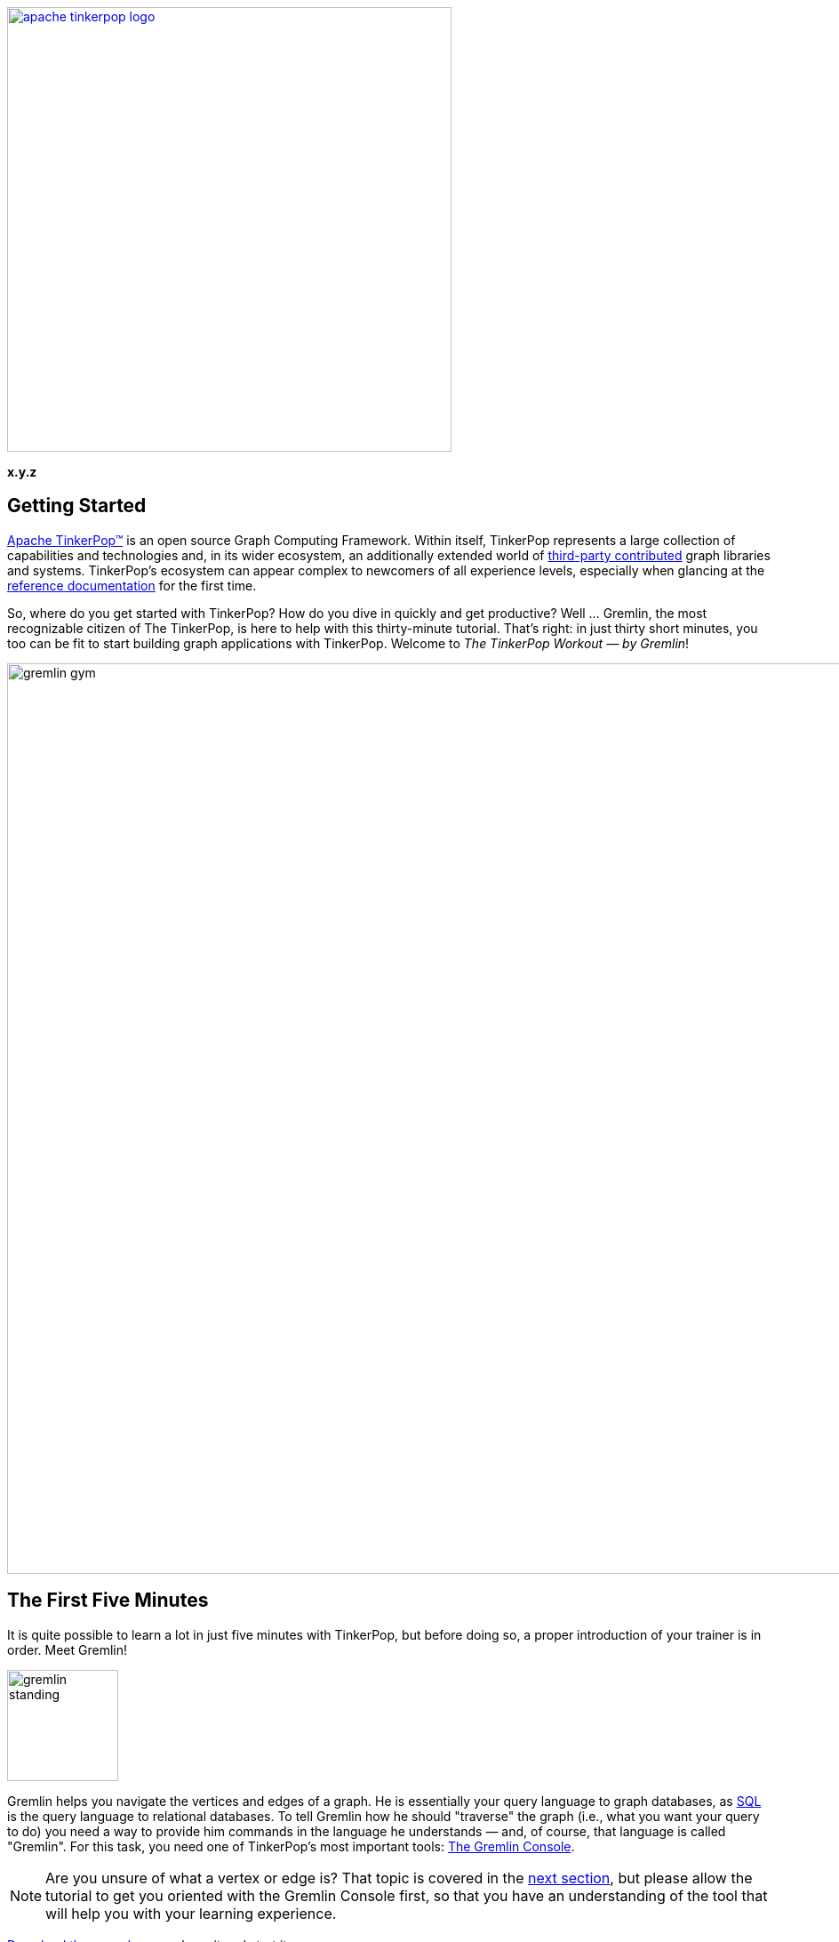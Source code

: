 ////
Licensed to the Apache Software Foundation (ASF) under one or more
contributor license agreements.  See the NOTICE file distributed with
this work for additional information regarding copyright ownership.
The ASF licenses this file to You under the Apache License, Version 2.0
(the "License"); you may not use this file except in compliance with
the License.  You may obtain a copy of the License at

  http://www.apache.org/licenses/LICENSE-2.0

Unless required by applicable law or agreed to in writing, software
distributed under the License is distributed on an "AS IS" BASIS,
WITHOUT WARRANTIES OR CONDITIONS OF ANY KIND, either express or implied.
See the License for the specific language governing permissions and
limitations under the License.
////

image::apache-tinkerpop-logo.png[width=500,link="http://tinkerpop.apache.org"]

*x.y.z*

== Getting Started

link:http://tinkerpop.apache.org[Apache TinkerPop™] is an open source Graph Computing Framework. Within itself, TinkerPop
represents a large collection of capabilities and technologies and, in its wider ecosystem, an additionally extended
world of link:http://tinkerpop.apache.org/#graph-systems[third-party contributed] graph libraries and
systems. TinkerPop's ecosystem can appear complex to newcomers of all experience levels, especially when glancing at the
link:http://tinkerpop.apache.org/docs/x.y.z/reference/[reference documentation] for the first time.

So, where do you get started with TinkerPop? How do you dive in quickly and get productive? Well ... Gremlin, the
most recognizable citizen of The TinkerPop, is here to help with this thirty-minute tutorial. That's right: in just
thirty short minutes, you too can be fit to start building graph applications with TinkerPop. Welcome to _The
TinkerPop Workout — by Gremlin_!

image::gremlin-gym.png[width=1024]

== The First Five Minutes

It is quite possible to learn a lot in just five minutes with TinkerPop, but before doing so, a proper introduction of
your trainer is in order. Meet Gremlin!

image:gremlin-standing.png[width=125]

Gremlin helps you navigate the vertices and edges of a graph. He is essentially your query language to graph
databases, as link:http://sql2gremlin.com/[SQL] is the query language to relational databases. To tell Gremlin how
he should "traverse" the graph (i.e., what you want your query to do) you need a way to provide him commands in the
language he understands — and, of course, that language is called "Gremlin". For this task, you need one of
TinkerPop's most important tools: link:http://tinkerpop.apache.org/docs/x.y.z/reference/#gremlin-console[The Gremlin Console].

NOTE: Are you unsure of what a vertex or edge is? That topic is covered in the <<_the_next_fifteen_minutes, next section>>,
but please allow the tutorial to get you oriented with the Gremlin Console first, so that you have an understanding of
the tool that will help you with your learning experience.

link:https://www.apache.org/dyn/closer.lua/tinkerpop/x.y.z/apache-tinkerpop-gremlin-console-x.y.z-bin.zip[Download the console],
unpackage it and start it:

[source,text]
----
$ unzip apache-tinkerpop-gremlin-console-x.y.z-bin.zip
$ cd apache-tinkerpop-gremlin-console-x.y.z
$ bin/gremlin.sh

         \,,,/
         (o o)
-----oOOo-(3)-oOOo-----
plugin activated: tinkerpop.server
plugin activated: tinkerpop.utilities
plugin activated: tinkerpop.tinkergraph
gremlin>
----

TIP: Windows users may use the included `bin/gremlin.bat` file to start the Gremlin Console.

The Gremlin Console is a link:http://en.wikipedia.org/wiki/Read%E2%80%93eval%E2%80%93print_loop[REPL environment],
which provides a nice way to learn Gremlin as you get immediate feedback for the code that you enter. This eliminates
the more complex need to "create a project" to try things out. The console is not just for "getting started", however.
You will find yourself using it for a variety of TinkerPop-related activities, such as loading data, administering
graphs and working out complex traversals.

To get Gremlin to traverse a graph, you need a `TraversalSource` instance, which holds a reference to a
`Graph` instance, which in turn holds the
link:http://tinkerpop.apache.org/docs/x.y.z/reference/#graph-structure[structure] and data of the
graph. TinkerPop is a graph abstraction layer over different graph databases and different graph processors, so there
are many `Graph` instances link:http://tinkerpop.apache.org/#graph-systems[you can choose from] to instantiate a
connection to in the console. The best `Graph` instance to start with, however, is
link:http://tinkerpop.apache.org/docs/x.y.z/reference/#tinkergraph-gremlin[TinkerGraph]. TinkerGraph is a fast,
in-memory graph database with a small handful of configuration options, making it a good choice for beginners.

TIP: TinkerGraph is not just a toy for beginners. It is useful in analyzing subgraphs taken from a large graph,
working with a small static graph that doesn't change much, writing unit tests and other use cases where the graph
can fit in memory.

TIP: For purposes of "getting started", resist the temptation to dig into more complex databases that have lots of
configuration options or to delve into how to get link:http://tinkerpop.apache.org/docs/x.y.z/reference/#gremlin-server[Gremlin Server]
working properly. Focusing on the basics, presented in this guide, builds a good foundation for all the other things
TinkerPop offers.

To make your learning process even easier, start with one of TinkerPop's "toy" graphs. These are "small" graphs
designed to provide a quick start into querying. It is good to get familiar with them, as almost all TinkerPop
documentation is based on them and when you need help and have to come to the
link:http://groups.google.com/group/gremlin-users[mailing list], a failing example put in the context of the toy graphs
can usually get you a fast answer to your problem.

TIP: When asking questions on the mailing list or StackOverflow about Gremlin, it's always helpful to
link:https://stackoverflow.com/questions/51388315/gremlin-choose-one-item-at-random[include a sample graph] so that
those attempting to answer your question understand exactly what kind of graph you have and can focus their energies
on providing a good, tested answer rather than trying to build sample data themselves. The sample graph should just be a simple
Gremlin script that can be copied and pasted into a Gremlin Console session.

For your first graph, use the "Modern" graph, which looks like this:

image:tinkerpop-modern.png[width=500]

It can be instantiated in the console this way:

[gremlin-groovy]
----
graph = TinkerFactory.createModern()
g = graph.traversal()
----

The first command creates a `Graph` instance named `graph`, which thus provides a reference to the data you want
Gremlin to traverse. Unfortunately, just having `graph` doesn't provide Gremlin enough context to do his job. You
also need something called a `TraversalSource`, which is generated by the second command. The `TraversalSource`
provides additional information to Gremlin (such as the link:http://tinkerpop.apache.org/docs/x.y.z/reference/#traversalstrategy[traversal strategies]
to apply and the link:http://tinkerpop.apache.org/docs/x.y.z/reference/#graphcomputer[traversal engine] to use) which
provides him guidance on how to execute his trip around the `Graph`.

There are several ways to create a `TraversalSource`. The example above uses the
link:http://tinkerpop.apache.org/docs/x.y.z/reference/#connecting-embedded[embedded] style and is an approach
restricted to languages using the Java Virtual Machine (JVM). Other methods are similar in form, but are not the focus of
this tutorial. See the Reference Documentation for more information on the different ways of
link:http://tinkerpop.apache.org/docs/x.y.z/reference/#connecting-gremlin[connecting with Gremlin].

With your `TraversalSource` `g` available it is now possible to ask Gremlin to traverse the `Graph`:

[gremlin-groovy,modern]
----
g.V()    <1>
g.V(1)    <2>
g.V(1).values('name')    <3>
g.V(1).outE('knows')    <4>
g.V(1).outE('knows').inV().values('name')    <5>
g.V(1).out('knows').values('name')    <6>
g.V(1).out('knows').has('age', gt(30)).values('name')    <7>
----

<1> Get all the vertices in the `Graph`.
<2> Get the vertex with the unique identifier of "1".
<3> Get the value of the `name` property on the vertex with the unique identifier of "1".
<4> Get the edges with the label "knows" for the vertex with the unique identifier of "1".
<5> Get the names of the people whom the vertex with the unique identifier of "1" "knows".
<6> Note that when one uses `outE().inV()` as shown in the previous command, this can be shortened to just `out()`
(similar to `inE().outV()` and `in()` for incoming edges).
<7> Get the names of the people vertex "1" knows who are over the age of 30.

IMPORTANT: A `Traversal` is essentially an `Iterator` so if you have code like `x = g.V()`, the `x` does not contain
the results of the `g.V()` query.  Rather, that statement assigns an `Iterator` value to `x`. To get your results,
you would then need to iterate through `x`. This understanding is *important* because in the context of the console
typing `g.V()` instantly returns a value. The console does some magic for you by noticing that `g.V()` returns
an `Iterator` and then automatically iterates the results. In short, when writing Gremlin outside of the console
always remember that you must iterate your `Traversal` manually in some way for it to do anything. The concept of
"iterating your traversal" is described further in link:http://tinkerpop.apache.org/docs/x.y.z/tutorials/the-gremlin-console/[The Gremlin Console Tutorial].

In this first five minutes with Gremlin, you've gotten the Gremlin Console installed, instantiated a `Graph` and
`TraversalSource`, written some traversals and hopefully learned something about TinkerPop in general. You've only
scratched the surface of what there is to know, but those accomplishments will help enable your understanding of the
more detailed sections to come.

== The Next Fifteen Minutes

In the first five minutes of _The TinkerPop Workout — by Gremlin_, you learned some basics for traversing graphs. Of
course, there wasn't much discussion about what a graph is. A graph is a collection of vertices (i.e., nodes, dots)
and edges (i.e., relationships, lines), where a vertex is an entity which represents some domain object (e.g., a person or
a place) and an edge represents the relationship between two vertices.

image:modern-edge-1-to-3-1.png[width=300]

The diagram above shows a graph with two vertices, one with a unique identifier of "1" and another with a unique
identifier of "3". There is an edge connecting the two with a unique identifier of "9". It is important to consider
that the edge has a direction, which goes _out_ from vertex "1" and _in_ to vertex "3".

IMPORTANT: Most TinkerPop implementations do not allow for identifier assignment. They will rather assign
their own identifiers and ignore assigned identifiers that you attempt to assign to them.

A graph with elements that just have identifiers does not make for much of a database. To give some meaning to
this basic structure, vertices and edges can each be given labels to categorize them.

image:modern-edge-1-to-3-2.png[width=300]

You can now see that vertex "1" is a "person" and vertex "3" is a "software" vertex. They are joined by a "created"
edge which allows you to see that a "person created software". The "label" and the "id" are reserved attributes of
vertices and edges, but you can add your own arbitrary properties as well:

image:modern-edge-1-to-3-3.png[width=325]

This model is referred to as a _property graph_ and it provides a flexible and intuitive way in which to model your
data.

=== Creating a Graph

As intuitive as it is to you, it is perhaps more intuitive to Gremlin himself, as vertices, edges and properties make
up the very elements of his existence. It is indeed helpful to think of our friend, Gremlin, moving about a graph when
developing traversals, as picturing his position as the link:http://tinkerpop.apache.org/docs/x.y.z/reference/#_the_traverser[traverser]
helps orient where you need him to go next. Let's use the two-vertex, one-edge graph we've been discussing above
as an example. First, you need to create this graph:

[gremlin-groovy]
----
graph = TinkerGraph.open()
g = graph.traversal()
v1 = g.addV("person").property(id, 1).property("name", "marko").property("age", 29).next()
v2 = g.addV("software").property(id, 3).property("name", "lop").property("lang", "java").next()
g.addE("created").from(v1).to(v2).property(id, 9).property("weight", 0.4)
----

There are a number of important things to consider in the above code. First, recall that `id` is
"reserved" for special usage in TinkerPop. It is a member of the enum, `T`. Those "keys" supplied to the creation
method are link:https://docs.oracle.com/javase/8/docs/technotes/guides/language/static-import.html[statically imported]
to the console, which allows you to access them without having to specify their owning enum. Think of `id` as a
shorthand form that enables a more fluid code style. You would normally refer to it as `T.id`, so without
that static importing you would instead have to write:

[gremlin-groovy]
----
graph = TinkerGraph.open()
g = graph.traversal()
v1 = g.addV("person").property(T.id, 1).property("name", "marko").property("age", 29).next()
v2 = g.addV("software").property(T.id, 3).property("name", "lop").property("lang", "java").next()
g.addE("created").from(v1).to(v2).property(T.id, 9).property("weight", 0.4)
----

NOTE: On the JVM, the fully qualified name for `T` is `org.apache.tinkerpop.gremlin.structure.T`. Another important
static import that is often seen in Gremlin comes from `+org.apache.tinkerpop.gremlin.process.traversal.dsl.graph.__+`,
which allows for the creation of link:http://tinkerpop.apache.org/docs/x.y.z/reference/#graph-traversal-steps[anonymous traversals].
You can find the analogous variations of `T` and `+__+` for other Gremlin languages by viewing the "Common Imports"
sections for the programming language you are interested in in the
link:http://tinkerpop.apache.org/docs/x.y.z/reference/#gremlin-drivers-variants[Reference Documentation].

Second, don't forget that you are working with TinkerGraph, which allows for identifier assignment. That is _not_ the
case with most graph databases.

Finally, the label for an `Edge` is required and is thus part of the method signature of `addEdge()`. This usage of `addEdge` is
creating an edge that goes _out_ of `v1` and into `v2` with a label of "created".

=== Graph Traversal - Staying Simple

Now that Gremlin knows where the graph data is, you can ask him to get you some data from it by doing a traversal,
which you can think of as executing some link:http://tinkerpop.apache.org/docs/x.y.z/reference/#the-graph-process[process]
over the structure of the graph. We can form our question in English and then translate it to Gremlin. For this
initial example, let's ask Gremlin: "What software has Marko created?"

To answer this question, we would want Gremlin to:

. Find "marko" in the graph
. Walk along the "created" edges to "software" vertices
. Select the "name" property of the "software" vertices

The English-based steps above largely translate to Gremlin's position in the graph and to the steps we need to take
to ask him to answer our question. By stringing these steps together, we form a `Traversal` or the sequence of
programmatic link:http://tinkerpop.apache.org/docs/x.y.z/reference/#graph-traversal-steps[steps] Gremlin needs to
perform in order to get you an answer.

Let's start with finding "marko". This operation is a filtering step as it searches the full set of vertices to match
those that have the "name" property value of "marko". This can be done with the
link:http://tinkerpop.apache.org/docs/x.y.z/reference/#has-step[has()] step as follows:

[gremlin-groovy,modern]
----
g.V().has('name','marko')
----

NOTE: The variable `g` is the `TraversalSource`, which was introduced in the "The First Five Minutes". The
`TraversalSource` is created with `graph.traversal()` and is the object used to spawn new traversals.

This bit of Gremlin can be improved and made more
link:http://tinkerpop.apache.org/docs/x.y.z/recipes/#unspecified-label-in-global-vertex-lookup[idiomatically pleasing]
by including the vertex label as part of the filter to ensure that the "name" property key refers to a "person" vertex.

[gremlin-groovy,modern]
----
g.V().has('person','name','marko')
----

We can picture this traversal in our little graph with Gremlin sitting on vertex "1".

image:modern-edge-1-to-3-1-gremlin.png[width=325]

When Gremlin is on a vertex or an edge, he has access to all the properties that are available to that element.

IMPORTANT: The above query iterates *all* the vertices in the graph to get its answer. That's fine for our little example,
but for multi-million- or billion-edge graphs that is a big problem. To solve this problem, you should look to use
indices. TinkerPop does not provide an abstraction for index management. You should consult the documentation of the
graph you have chosen and utilize its native API to create indices which will then speed up these types of lookups. Your
traversals will remain unchanged, however, as the indices will be used transparently at execution time.

Now that Gremlin has found "marko", he can consider the next step in the traversal where we ask him to "walk"
along "created" edges to "software" vertices. As described earlier, edges have direction, so we have to tell Gremlin
what direction to follow. In this case, we want him to traverse on outgoing edges from the "marko" vertex. For this,
we use the link:http://tinkerpop.apache.org/docs/x.y.z/reference/#vertex-steps[outE] step.

[gremlin-groovy,modern]
----
g.V().has('person','name','marko').outE('created')
----

At this point, you can picture Gremlin moving from the "marko" vertex to the "created" edge.

image:modern-edge-1-to-3-2-gremlin.png[width=325]

To get to the vertex on the other end of the edge, you need to tell Gremlin to move from the edge to the incoming
vertex with `inV()`.

[gremlin-groovy,modern]
----
g.V().has('person','name','marko').outE('created').inV()
----

You can now picture Gremlin on the "software" vertex as follows:

image:modern-edge-1-to-3-3-gremlin.png[width=325]

As you are not asking Gremlin to do anything with the properties of the "created" edge, you can simplify the
statement above with:

[gremlin-groovy,modern]
----
g.V().has('person','name','marko').out('created')
----

image:modern-edge-1-to-3-4-gremlin.png[width=325]

Finally, now that Gremlin has reached the "software that Marko created", he has access to the properties of the
"software" vertex and you can therefore ask Gremlin to extract the value of the "name" property as follows:

[gremlin-groovy,modern]
----
g.V().has('person','name','marko').out('created').values('name')
----

You should now be able to see the connection Gremlin has to the structure of the graph and how Gremlin maneuvers from
vertices to edges and so on. Your ability to string together steps to ask Gremlin to do more complex things depends
on your understanding of these basic concepts.

=== Graph Traversal - Increasing Complexity

Armed with the knowledge from the previous section, let's ask Gremlin to perform some more difficult traversal tasks.
There's not much more that can be done with the "baby" graph we had, so let's return to the "modern" toy graph from
the "First Five Minutes" section. Recall that you can create this `Graph` and establish a `TraversalSource` with:

[gremlin-groovy]
----
graph = TinkerFactory.createModern()
g = graph.traversal()
----

Earlier we'd used the `has()`-step to tell Gremlin how to find the "marko" vertex. Let's look at some other ways to
use `has()`. What if we wanted Gremlin to find the "age" values of both "vadas" and "marko"? In this case we could
use the `within` comparator with `has()` as follows:

[gremlin-groovy,modern]
----
g.V().has('person','name',within('vadas','marko')).values('age')
----

It is worth noting that `within` is statically imported from `P` to the Gremlin Console (much like `T` is, as described
earlier).

NOTE: On the JVM, the fully qualified name for `P` is `org.apache.tinkerpop.gremlin.process.traversal.P`. You can find
the analogous variation of `P` for other Gremlin languages by viewing the "Common Imports" sections for the programming
language you are interested in in the link:http://tinkerpop.apache.org/docs/x.y.z/reference/#gremlin-drivers-variants[Reference Documentation].

If we wanted to ask Gremlin the average age of "vadas" and "marko" we could use the
link:http://tinkerpop.apache.org/docs/x.y.z/reference/#mean-step[mean()] step as follows:

[gremlin-groovy,modern]
----
g.V().has('person','name',within('vadas','marko')).values('age').mean()
----

Another method of filtering is seen in the use of the link:http://tinkerpop.apache.org/docs/x.y.z/reference/#where-step[where]
step. We know how to find the "software" that "marko" created:

[gremlin-groovy,modern]
----
g.V().has('person','name','marko').out('created')
----

image:gremlin-on-software-vertex.png[width=325,float=right] Let's extend on that query to try to learn who "marko"
collaborates with when it comes to the software he created. In other words, let's try to answer the question of: "Who
are the people that marko develops software with?" To do that, we should first picture Gremlin where we left him in
the previous query.  He was standing on the "software" vertex. To find out who "created" that "software", we need to
have Gremlin traverse back _in_ along the "created" edges to find the "person" vertices tied to it.

TIP: The nature of Gremlin leads to long lines of code. Readability can be greatly improved by using line spacing and
indentation. See the link:http://tinkerpop.apache.org/docs/x.y.z/recipes/#style-guide[Style Guide] for recommendations
on what well-formatted Gremlin should look like.

[gremlin-groovy,modern]
----
g.V().has('person','name','marko').
  out('created').in('created').
  values('name')
----

So that's nice, we can see that "peter", "josh" and "marko" are all responsible for creating "v[3]", which is the
"software" vertex named "lop". Of course, we already know about the involvement of "marko" and it seems strange to say that
"marko" collaborates with himself, so excluding "marko" from the results seems logical. The following traversal
handles that exclusion:

[gremlin-groovy,modern]
----
g.V().has('person','name','marko').as('exclude').
  out('created').in('created').
  where(neq('exclude')).
  values('name')
----

We made two additions to the traversal to make it exclude "marko" from the results. First, we added the
link:http://tinkerpop.apache.org/docs/x.y.z/reference/#as-step[as()] step. The `as()`-step is not really a "step",
but a "step modulator" - something that adds features to a step or the traversal. Here, the `as('exclude')` labels
the `has()`-step with the name "exclude" and all values that pass through that step are held in that label for later
use. In this case, the "marko" vertex is the only vertex to pass through that point, so it is held in "exclude".

The other addition that was made was the `where()`-step, which is a filter step like `has()`. The `where()` is
positioned after the `in()`-step that has "person" vertices, which means that the `where()` filter is occurring
on the list of "marko" collaborators. The `where()` specifies that the "person" vertices passing through it should
not equal (i.e., `neq()`) the contents of the "exclude" label. As it just contains the "marko" vertex, the `where()`
filters out the "marko" that we get when we traverse back _in_ on the "created" edges.

You will find many uses of `as()`. Here it is in combination with link:http://tinkerpop.apache.org/docs/x.y.z/reference/#select-step[select]:

[gremlin-groovy,modern]
----
g.V().as('a').out().as('b').out().as('c').
  select('a','b','c')
----

In the above example, we tell Gremlin to iterate through all vertices and traverse _out_ twice from each. Gremlin
will label each vertex in that path with "a", "b" and "c", respectively. We can then use `select` to extract the
contents of that label.

Another common but important step is the link:http://tinkerpop.apache.org/docs/x.y.z/reference/#group-step[group()]
step and its related step modulator called link:http://tinkerpop.apache.org/docs/x.y.z/reference/#by-step[by()]. If
we wanted to ask Gremlin to group all the vertices in the graph by their vertex label we could do:

[gremlin-groovy,modern]
----
g.V().group().by(label)
----

The use of `by()` here provides the mechanism by which to do the grouping. In this case, we've asked Gremlin to
use the `label` (which, again, is an automatic static import from `T` in the console). We can't really tell much
about our distribution though because we just have unique identifiers of vertices as output. To make that nicer we
could ask Gremlin to get us the value of the "name" property from those vertices, by supplying another `by()`
modulator to `group()` to transform the values.

[gremlin-groovy,modern]
----
g.V().group().by(label).by('name')
----

In this section, you have learned a bit more about what property graphs are and how Gremlin interacts with them.
You also learned how to envision Gremlin moving about a graph and how to use some of the more complex, but commonly
utilized traversal steps. You are now ready to think about TinkerPop in terms of its wider applicability to
graph computing.

== The Final Ten Minutes

In these final ten minutes of _The TinkerPop Workout — by Gremlin_, we'll look at TinkerPop from a higher level and
introduce different features it provides to help orient you to some of the project's technology ecosystem. In this
way, you can identify areas of interest and dig into the details from there.

=== Why TinkerPop?

image:provider-integration.png[float=right,width=350] The goal of TinkerPop, as a Graph Computing Framework, is to
make it easy for developers to create graph applications by providing APIs and tools that simplify their endeavors.
One of the fundamental aspects to what TinkerPop offers in this area lies in the fact that TinkerPop is an abstraction
layer over different graph databases and different graph processors. As an abstraction layer, TinkerPop provides a way
to avoid vendor lock-in to a specific database or processor. This capability provides immense value to developers who
are thus afforded options in their architecture and development because:

* They can try different implementations using the same code to decide which is best for their environment.
* They can grow into a particular implementation if they so desire; e.g., start with a graph that is designed to scale
within a single machine and then later switch to a graph that is designed to scale horizontally.
* They can feel more confident in graph technology choices, as advances in the state of different provider
implementations are behind TinkerPop APIs, which open the possibility to switch providers with limited impact.

TinkerPop has always had the vision of being an abstraction over different graph databases. That much
is not new and dates back to TinkerPop 1.x. It is in TinkerPop 3.x, however, that we see the introduction of the notion
that TinkerPop is also an abstraction over different graph processors like link:http://spark.apache.org[Spark]. The
scope of this tutorial does not permit it to delve into "graph processors", but the short story is that the same
Gremlin statement we wrote in the examples above can be executed to run in distributed fashion over Spark or Hadoop.
The changes required to the code to do this are not in the traversal itself, but in the definition of the
`TraversalSource`. You can again see why we encourage graph operations to be executed through that class as opposed
to just using `Graph`. You can read more about these features in this section on
link:http://tinkerpop.apache.org/docs/x.y.z/reference/#hadoop-gremlin[hadoop-gremlin].

TIP: To maintain an abstraction over `Graph` creation, use `GraphFactory.open()` to construct new instances. See
the documentation for individual `Graph` implementations to learn about the configuration options to provide.

=== Loading Data

image:gremlin-to-the-7.png[width=100,float=left] There are many strategies for getting data into your graph. As you are
just getting started, let's look at the simpler methods aimed at "smaller" graphs. A "small" graph, in this
context, is one that has fewer than ten million edges. The most direct way to load this data is to write a Groovy script
that can be executed in the Gremlin Console, a tool that you should be well familiar with at this point. For our
example, let's use the link:http://snap.stanford.edu/data/wiki-Vote.html[Wikipedia Vote Network] data set, which
contains 7,115 vertices and 103,689 edges.

[source,text]
----
$ curl -L -O http://snap.stanford.edu/data/wiki-Vote.txt.gz
$ gunzip wiki-Vote.txt.gz
----

The data is contained in a tab-delimited structure in which vertices are Wikipedia users and edges from one user to
another imply a "vote" relationship. Here is the script to parse the file and generate the `Graph` instance using
TinkerGraph:

[source,groovy]
----
graph = TinkerGraph.open()
graph.createIndex('userId', Vertex.class) <1>

g = graph.traversal()

getOrCreate = { id ->
  g.V().has('user','userId', id).
    fold().
    coalesce(unfold(),
             addV('user').property('userId', id)).next()  <2>
}

new File('wiki-Vote.txt').eachLine {
  if (!it.startsWith("#")){
    (fromVertex, toVertex) = it.split('\t').collect(getOrCreate) <3>
    g.addE('votesFor').from(fromVertex).to(toVertex).iterate()
  }
}
----

<1> To ensure fast lookups of vertices, we need an index. The `createIndex()` method is a method native to
TinkerGraph. Please consult your graph databases' documentation for their index creation approaches.
<2> This "get or create" traversal gets a vertex if it already exists; otherwise, it creates it. It uses `coalesce()` in
a clever way by first determining whether the list of vertices produced by the previous `fold()` has anything in it by
testing the result of `unfold()`. If `unfold()` returns nothing then that vertex doesn't exist and the subsequent
`addV()` inner traversal can be called to create it.
<3> We are iterating each line of the `wiki-Vote.txt` file and this line splits the line on the delimiter, then
uses some neat Groovy syntax to apply the `getOrCreate()` function to each of the two `userId` fields encountered in
the line and stores those vertices in the `fromVertex` and `toVertex` variables, respectively.

NOTE: While this is a tab-delimited structure, this same pattern can be applied
to any data source you require and Groovy tends to have nice libraries that can help make working with data
link:https://thinkaurelius.wordpress.com/2013/02/04/polyglot-persistence-and-query-with-gremlin/[quite enjoyable].

WARNING: Take care if using a `Graph` implementation that supports
link:http://tinkerpop.apache.org/docs/x.y.z/reference/#transactions[transactions]. As TinkerGraph does not, there is
no need to `commit()`. If your `Graph` does support transactions, intermediate commits during load will need to be
applied.

To load larger data sets you should read about the
link:http://tinkerpop.apache.org/docs/x.y.z/reference/#clonevertexprogram[CloneVertexProgram], which provides a
generalized method for loading graphs of virtually any size and consider the native bulk loading features of the
underlying graph database that you've chosen.

=== Gremlin in Other Programming Languages

This tutorial focused on Gremlin usage within the
link:http://tinkerpop.apache.org/docs/x.y.z/tutorials/the-gremlin-console/[Gremlin Console] which means that the
examples were Groovy-based and oriented toward the JVM. Gremlin, however, is far from being a Java-only library.
TinkerPop natively supports a number of different programming languages, making it possible to execute all of the
examples presented in this tutorial with little modification. These different language implementations of Gremlin are
referred to as link:http://tinkerpop.apache.org/docs/x.y.z/reference/#gremlin-drivers-variants[Gremlin Language Variants] and
they help make Gremlin more accessible and easier to use for those who do not use Java as their primary programming
language.

[gremlin-groovy]
----
v1 = g.addV('person').property('name','marko').next()
v2 = g.addV('person').property('name','stephen').next()
g.V(v1).addE('knows').to(v2).property('weight',0.75).iterate()
----
[source,csharp]
----
Vertex v1 = g.AddV("person").Property("name","marko").Next();
Vertex v2 = g.AddV("person").Property("name","stephen").Next();
g.V(v1).AddE("knows").To(v2).Property("weight",0.75).Iterate();
----
[source,java]
----
Vertex v1 = g.addV("person").property("name","marko").next();
Vertex v2 = g.addV("person").property("name","stephen").next();
g.V(v1).addE("knows").to(v2).property("weight",0.75).iterate();
----
[source,javascript]
----
const v1 = g.addV('person').property('name','marko').next();
const v2 = g.addV('person').property('name','stephen').next();
g.V(v1).addE('knows').to(v2).property('weight',0.75).iterate();
----
[source,python]
----
v1 = g.addV('person').property('name','marko').next()
v2 = g.addV('person').property('name','stephen').next()
g.V(v1).addE('knows').to(v2).property('weight',0.75).iterate()
----

=== Conclusion

...and that is the end of _The TinkerPop Workout — by Gremlin_. You are hopefully feeling more confident in your
TinkerPop skills and have a good overview of what the stack has to offer, as well as some entry points to further
research within the reference documentation. Welcome to The TinkerPop!
